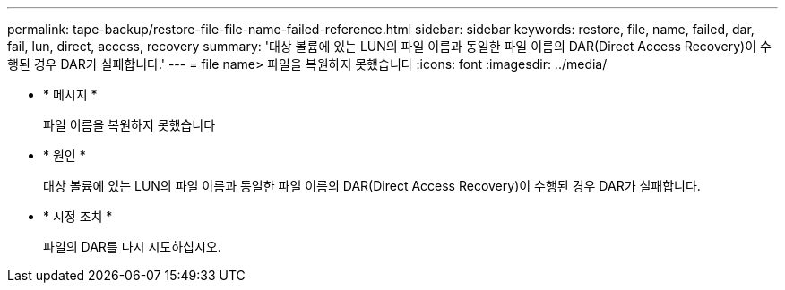 ---
permalink: tape-backup/restore-file-file-name-failed-reference.html 
sidebar: sidebar 
keywords: restore, file, name, failed, dar, fail, lun, direct, access, recovery 
summary: '대상 볼륨에 있는 LUN의 파일 이름과 동일한 파일 이름의 DAR(Direct Access Recovery)이 수행된 경우 DAR가 실패합니다.' 
---
= file name> 파일을 복원하지 못했습니다
:icons: font
:imagesdir: ../media/


* * 메시지 *
+
파일 이름을 복원하지 못했습니다

* * 원인 *
+
대상 볼륨에 있는 LUN의 파일 이름과 동일한 파일 이름의 DAR(Direct Access Recovery)이 수행된 경우 DAR가 실패합니다.

* * 시정 조치 *
+
파일의 DAR를 다시 시도하십시오.



